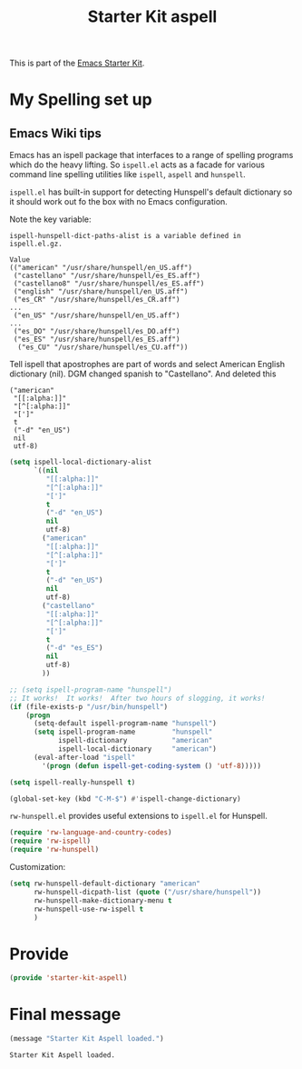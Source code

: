 # -*- coding: utf-8 -*-
# -*- find-file-hook: org-babel-execute-buffer -*-

#+TITLE: Starter Kit aspell
#+OPTIONS: toc:nil num:nil ^:nil

This is part of the [[file:starter-kit.org][Emacs Starter Kit]].

* COMMENT Kieran Healy's Starter Kit aspell
Hackish file to accommodate having aspell installed on your Mac. Otherwise
flyspell doesn't start properly. Putting this customization in
<username>.org initiates it too late. 

- This file is loaded by a special line added to [[file:starter-kit.org][starter-kit.org]].


** COMMENT Specify aspell
#+begin_src emacs-lisp :tangle no
  (require 'flyspell)
  (setq ispell-program-name "aspell"
        ispell-dictionary "american"
        ispell-dictionary-alist
        (let ((default '("[A-Za-z]" "[^A-Za-z]" "[']" nil
                         ("-B" "-d" "american")
                         nil iso-8859-1)))
          `((nil ,@default)
            ("american" ,@default))))
  (setq ispell-extra-args '("--sug-mode=ultra"))
  (setq ispell-personal-dictionary "~/.aspell.en.pws")
  (setq flyspell-issue-message-flag nil)
  
 
;; More efforts to speed up flyspell
;; See http://www.brool.com/index.php/speeding-up-flyspell-region 
  (defadvice flyspell-region (around fast-flyspell-region)
    (cl-flet ( (sit-for (x) t) ) 
      ad-do-it))
  (ad-activate 'flyspell-region)
  
#+end_src

#+RESULTS:
: flyspell-region

* My Spelling set up 

** Emacs Wiki tips

Emacs has an ispell package that interfaces to a range of spelling programs which do the heavy lifting. So =ispell.el= acts as a facade for various command line spelling utilities like =ispell=, =aspell= and =hunspell=. 

=ispell.el= has built-in support for detecting Hunspell's default dictionary so it should work out fo the box with no Emacs configuration.

Note the key variable: 

#+BEGIN_EXAMPLE
ispell-hunspell-dict-paths-alist is a variable defined in
ispell.el.gz.

Value
(("american" "/usr/share/hunspell/en_US.aff")
 ("castellano" "/usr/share/hunspell/es_ES.aff")
 ("castellano8" "/usr/share/hunspell/es_ES.aff")
 ("english" "/usr/share/hunspell/en_US.aff")
 ("es_CR" "/usr/share/hunspell/es_CR.aff")
...
 ("en_US" "/usr/share/hunspell/en_US.aff")
...
 ("es_DO" "/usr/share/hunspell/es_DO.aff")
 ("es_ES" "/usr/share/hunspell/es_ES.aff")
  ("es_CU" "/usr/share/hunspell/es_CU.aff"))
#+END_EXAMPLE

Tell ispell that apostrophes are part of words and select American English dictionary (nil). DGM changed spanish to "Castellano". And deleted this 

#+BEGIN_EXAMPLE
        ("american"
         "[[:alpha:]]"
         "[^[:alpha:]]"
         "[']"
         t
         ("-d" "en_US")
         nil
         utf-8)
#+END_EXAMPLE


#+BEGIN_SRC emacs-lisp :tangle yes
(setq ispell-local-dictionary-alist
      `((nil
         "[[:alpha:]]"
         "[^[:alpha:]]"
         "[']"
         t
         ("-d" "en_US")
         nil
         utf-8)
        ("american"
         "[[:alpha:]]"
         "[^[:alpha:]]"
         "[']"
         t
         ("-d" "en_US")
         nil
         utf-8)
 	    ("castellano"
         "[[:alpha:]]"
         "[^[:alpha:]]"
         "[']"
         t
         ("-d" "es_ES")
         nil
         utf-8)
	    ))

;; (setq ispell-program-name "hunspell")
;; It works!  It works!  After two hours of slogging, it works!
(if (file-exists-p "/usr/bin/hunspell")
    (progn
      (setq-default ispell-program-name "hunspell")
      (setq ispell-program-name         "hunspell"
            ispell-dictionary           "american"
            ispell-local-dictionary     "american")
      (eval-after-load "ispell"
        '(progn (defun ispell-get-coding-system () 'utf-8)))))

(setq ispell-really-hunspell t)

(global-set-key (kbd "C-M-$") #'ispell-change-dictionary)
#+END_SRC

#+RESULTS:
: ispell-change-dictionary

=rw-hunspell.el= provides useful extensions to =ispell.el= for Hunspell.

#+BEGIN_SRC emacs-lisp :tangle no
(require 'rw-language-and-country-codes) 
(require 'rw-ispell)
(require 'rw-hunspell)
#+END_SRC

Customization:

#+BEGIN_SRC emacs-lisp :tangle no
(setq rw-hunspell-default-dictionary "american"
      rw-hunspell-dicpath-list (quote ("/usr/share/hunspell"))
      rw-hunspell-make-dictionary-menu t
      rw-hunspell-use-rw-ispell t
      )
#+END_SRC

#+RESULTS:
: t

* Provide 

#+BEGIN_SRC emacs-lisp :tangle yes
(provide 'starter-kit-aspell)
#+END_SRC

#+RESULTS:
: starter-kit-aspell

* Final message
#+source: message-line
#+begin_src emacs-lisp :tangle yes
  (message "Starter Kit Aspell loaded.")
#+end_src

#+RESULTS: message-line
: Starter Kit Aspell loaded.





